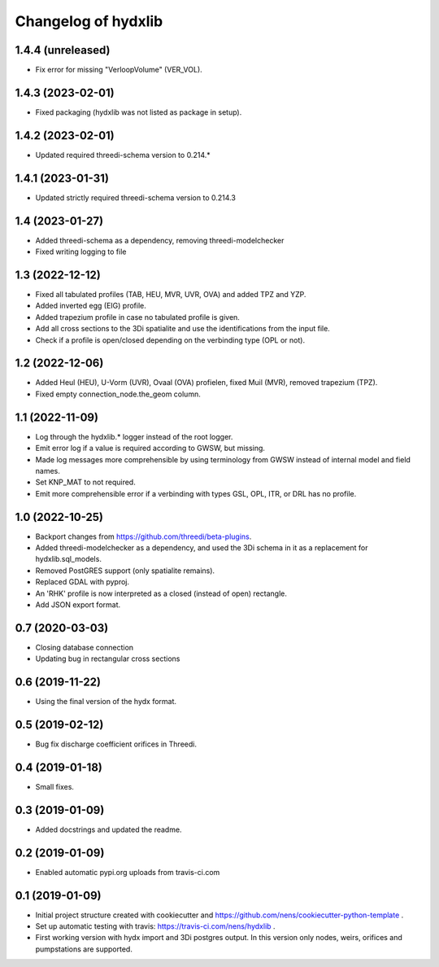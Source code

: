 Changelog of hydxlib
===================================================

1.4.4 (unreleased)
------------------

- Fix error for missing "VerloopVolume" (VER_VOL).


1.4.3 (2023-02-01)
------------------

- Fixed packaging (hydxlib was not listed as package in setup).


1.4.2 (2023-02-01)
------------------

- Updated required threedi-schema version to 0.214.*


1.4.1 (2023-01-31)
------------------

- Updated strictly required threedi-schema version to 0.214.3


1.4 (2023-01-27)
----------------

- Added threedi-schema as a dependency, removing threedi-modelchecker

- Fixed writing logging to file


1.3 (2022-12-12)
----------------

- Fixed all tabulated profiles (TAB, HEU, MVR, UVR, OVA) and added TPZ and YZP.

- Added inverted egg (EIG) profile.

- Added trapezium profile in case no tabulated profile is given.

- Add all cross sections to the 3Di spatialite and use the identifications from the
  input file.

- Check if a profile is open/closed depending on the verbinding type (OPL or not).


1.2 (2022-12-06)
----------------

- Added Heul (HEU), U-Vorm (UVR), Ovaal (OVA) profielen, fixed Muil (MVR),
  removed trapezium (TPZ).

- Fixed empty connection_node.the_geom column.


1.1 (2022-11-09)
----------------

- Log through the hydxlib.* logger instead of the root logger.

- Emit error log if a value is required according to GWSW, but missing.

- Made log messages more comprehensible by using terminology from GWSW instead
  of internal model and field names.

- Set KNP_MAT to not required.

- Emit more comprehensible error if a verbinding with types GSL, OPL, ITR,
  or DRL has no profile.


1.0 (2022-10-25)
----------------

- Backport changes from https://github.com/threedi/beta-plugins.

- Added threedi-modelchecker as a dependency, and used the 3Di schema in
  it as a replacement for hydxlib.sql_models.

- Removed PostGRES support (only spatialite remains).

- Replaced GDAL with pyproj.

- An 'RHK' profile is now interpreted as a closed (instead of open) rectangle.

- Add JSON export format.


0.7 (2020-03-03)
----------------

- Closing database connection
- Updating bug in rectangular cross sections


0.6 (2019-11-22)
----------------

- Using the final version of the hydx format.


0.5 (2019-02-12)
----------------

- Bug fix discharge coefficient orifices in Threedi.


0.4 (2019-01-18)
----------------

- Small fixes.


0.3 (2019-01-09)
----------------

- Added docstrings and updated the readme.


0.2 (2019-01-09)
----------------

- Enabled automatic pypi.org uploads from travis-ci.com


0.1 (2019-01-09)
----------------

- Initial project structure created with cookiecutter and
  https://github.com/nens/cookiecutter-python-template .

- Set up automatic testing with travis: https://travis-ci.com/nens/hydxlib .

- First working version with hydx import and 3Di postgres output.
  In this version only nodes, weirs, orifices and pumpstations are supported.
